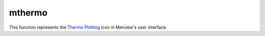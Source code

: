 
mthermo
=========================

.. container::
    
    .. container:: leftside

        .. image:: /_static/MTHERMO.png
           :width: 48px

    .. container:: rightside

        This function represents the `Thermo Plotting <https://confluence.ecmwf.int/display/METV/Thermo+Plotting>`_ icon in Metview's user interface.


.. py:function:: mthermo(**kwargs)
  
    Description comes here!


    :param legend: 
    :type legend: str


    :param legend_user_text: 
    :type legend_user_text: str


    :param thermo_temperature_line: 
    :type thermo_temperature_line: str


    :param thermo_temperature_line_style: 
    :type thermo_temperature_line_style: str


    :param thermo_temperature_line_colour: 
    :type thermo_temperature_line_colour: str


    :param thermo_temperature_line_thickness: 
    :type thermo_temperature_line_thickness: int


    :param thermo_temperature_missing_data_mode: 
    :type thermo_temperature_missing_data_mode: str


    :param thermo_temperature_missing_data_style: 
    :type thermo_temperature_missing_data_style: str


    :param thermo_temperature_missing_data_colour: 
    :type thermo_temperature_missing_data_colour: str


    :param thermo_temperature_missing_data_thickness: 
    :type thermo_temperature_missing_data_thickness: int


    :param thermo_dewpoint_line: 
    :type thermo_dewpoint_line: str


    :param thermo_dewpoint_line_style: 
    :type thermo_dewpoint_line_style: str


    :param thermo_dewpoint_line_colour: 
    :type thermo_dewpoint_line_colour: str


    :param thermo_dewpoint_line_thickness: 
    :type thermo_dewpoint_line_thickness: int


    :param thermo_dewpoint_missing_data_mode: 
    :type thermo_dewpoint_missing_data_mode: str


    :param thermo_dewpoint_missing_data_style: 
    :type thermo_dewpoint_missing_data_style: str


    :param thermo_dewpoint_missing_data_colour: 
    :type thermo_dewpoint_missing_data_colour: str


    :param thermo_dewpoint_missing_data_thickness: 
    :type thermo_dewpoint_missing_data_thickness: int


    :rtype: None


.. minigallery:: metview.mthermo
    :add-heading:

